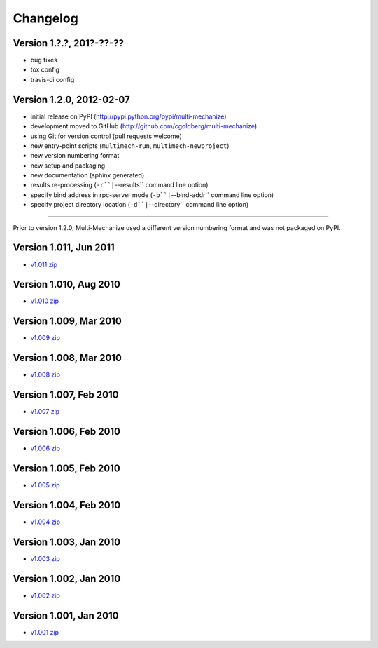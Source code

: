 Changelog
=========

Version 1.?.?, 201?-??-??
*************************

* bug fixes
* tox config
* travis-ci config


Version 1.2.0, 2012-02-07
*************************

* initial release on PyPI (http://pypi.python.org/pypi/multi-mechanize)
* development moved to GitHub (http://github.com/cgoldberg/multi-mechanize)
* using Git for version control (pull requests welcome)
* new entry-point scripts (``multimech-run``, ``multimech-newproject``)
* new version numbering format
* new setup and packaging
* new documentation (sphinx generated)
* results re-processing (``-r``|``--results`` command line option)
* specify bind address in rpc-server mode (``-b``|``--bind-addr`` command line option)
* specify project directory location (``-d``|``--directory`` command line option)

----

Prior to version 1.2.0, Multi-Mechanize used a different version numbering format and was not packaged on PyPI.


Version 1.011, Jun 2011
***********************

* `v1.011 zip <http://multi-mechanize.googlecode.com/files/multi-mechanize_1.011.zip>`_

Version 1.010, Aug 2010
***********************

* `v1.010 zip <http://multi-mechanize.googlecode.com/files/multi-mechanize_1.010.zip>`_

Version 1.009, Mar 2010
***********************

* `v1.009 zip <http://multi-mechanize.googlecode.com/files/multi-mechanize_1.009.zip>`_

Version 1.008, Mar 2010
***********************

* `v1.008 zip <http://multi-mechanize.googlecode.com/files/multi-mechanize_1.008.zip>`_

Version 1.007, Feb 2010
***********************

* `v1.007 zip <http://multi-mechanize.googlecode.com/files/multi-mechanize_1.007.zip>`_

Version 1.006, Feb 2010
***********************

* `v1.006 zip <http://multi-mechanize.googlecode.com/files/multi-mechanize_1.006.zip>`_

Version 1.005, Feb 2010
***********************

* `v1.005 zip <http://multi-mechanize.googlecode.com/files/multi-mechanize_1.005.zip>`_

Version 1.004, Feb 2010
***********************

* `v1.004 zip <http://multi-mechanize.googlecode.com/files/multi-mechanize_1.004.zip>`_

Version 1.003, Jan 2010
***********************

* `v1.003 zip <http://multi-mechanize.googlecode.com/files/multi-mechanize_1.003.zip>`_

Version 1.002, Jan 2010
***********************

* `v1.002 zip <http://multi-mechanize.googlecode.com/files/multi-mechanize_1.002.zip>`_

Version 1.001, Jan 2010
***********************

* `v1.001 zip <http://multi-mechanize.googlecode.com/files/multi-mechanize_1.001.zip>`_
